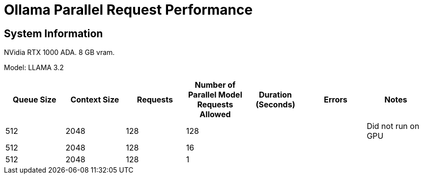 # Ollama Parallel Request Performance

## System Information

NVidia RTX 1000 ADA.
8 GB vram.

Model: LLAMA 3.2 
[cols("^1","^1","^1","^1","^1","^1","^1")]
|===
| Queue Size | Context Size | Requests | Number of Parallel Model Requests Allowed | Duration (Seconds)| Errors | Notes

| 512
| 2048
| 128
| 128
| 
| 
| Did not run on GPU

| 512
| 2048
| 128
| 16
| 
| 
| 

| 512
| 2048
| 128
| 1
| 
| 
| 

|===

